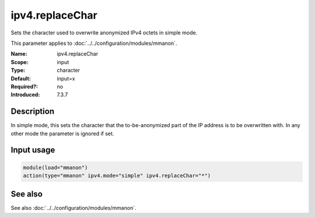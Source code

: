 .. _param-mmanon-ipv4-replacechar:
.. _mmanon.parameter.input.ipv4-replacechar:

ipv4.replaceChar
================

.. index::
   single: mmanon; ipv4.replaceChar
   single: ipv4.replaceChar

.. summary-start

Sets the character used to overwrite anonymized IPv4 octets in simple mode.

.. summary-end

This parameter applies to :doc:`../../configuration/modules/mmanon`.

:Name: ipv4.replaceChar
:Scope: input
:Type: character
:Default: input=x
:Required?: no
:Introduced: 7.3.7

Description
-----------
In simple mode, this sets the character that the to-be-anonymized part of the IP address is to be overwritten with. In any other mode the parameter is ignored if set.

Input usage
-----------
.. _param-mmanon-input-ipv4-replacechar:
.. _mmanon.parameter.input.ipv4-replacechar-usage:

.. code-block:: rsyslog

   module(load="mmanon")
   action(type="mmanon" ipv4.mode="simple" ipv4.replaceChar="*")

See also
--------
See also :doc:`../../configuration/modules/mmanon`.
